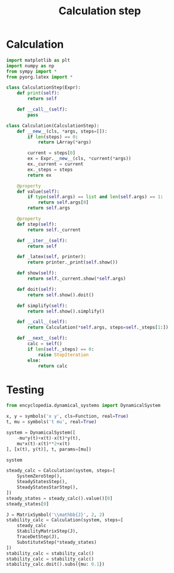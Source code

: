 #+title: Calculation step
#+roam_tags:

#+call: init()

* Calculation
#+begin_src jupyter-python :lib yes
import matplotlib as plt
import numpy as np
from sympy import *
from pyorg.latex import *
#+end_src

#+begin_src jupyter-python :lib yes
class CalculationStep(Expr):
    def print(self):
        return self

    def __call__(self):
        pass
#+end_src

#+begin_src jupyter-python :lib yes
class Calculation(CalculationStep):
    def __new__(cls, *args, steps=[]):
        if len(steps) == 0:
            return LArray(*args)

        current = steps[0]
        ex = Expr.__new__(cls, *current(*args))
        ex._current = current
        ex._steps = steps
        return ex

    @property
    def value(self):
        if type(self.args) == list and len(self.args) == 1:
            return self.args[0]
        return self.args

    @property
    def step(self):
        return self._current

    def __iter__(self):
        return self

    def _latex(self, printer):
        return printer._print(self.show())

    def show(self):
        return self._current.show(*self.args)

    def doit(self):
        return self.show().doit()

    def simplify(self):
        return self.show().simplify()

    def __call__(self):
        return Calculation(*self.args, steps=self._steps[1:])

    def __next__(self):
        calc = self()
        if len(self._steps) == 0:
            raise StopIteration
        else:
            return calc
#+end_src
* Testing
#+begin_src jupyter-python
from encyclopedia.dynamical_systems import DynamicalSystem
#+end_src

#+RESULTS:

#+BEGIN_SRC jupyter-python
x, y = symbols('x y', cls=Function, real=True)
t, mu = symbols('t mu', real=True)

system = DynamicalSystem([
    -mu*y(t)+x(t)-x(t)*y(t),
    mu*x(t)-x(t)**2+x(t)
], [x(t), y(t)], t, params=[mu])

system
#+END_SRC

#+RESULTS:
:RESULTS:
\begin{equation}\begin{array}{l}
\frac{d}{d t} x{\left(t \right)} = - \mu y{\left(t \right)} - x{\left(t \right)} y{\left(t \right)} + x{\left(t \right)}\\
\frac{d}{d t} y{\left(t \right)} = \mu x{\left(t \right)} - x^{2}{\left(t \right)} + x{\left(t \right)}
\end{array}\end{equation}
:END:

#+begin_src jupyter-python
steady_calc = Calculation(system, steps=[
    SystemZeroStep(),
    SteadyStatesStep(),
    SteadyStatesStarStep(),
])
steady_states = steady_calc().value()[0]
steady_states[0]
#+end_src

#+RESULTS:
:RESULTS:
# [goto error]
: ---------------------------------------------------------------------------
: NameError                                 Traceback (most recent call last)
: <ipython-input-6-20b82b4196da> in <module>
:       1 steady_calc = Calculation(system, steps=[
: ----> 2     SystemZeroStep(),
:       3     SteadyStatesStep(),
:       4     SteadyStatesStarStep(),
:       5 ])
:
: NameError: name 'SystemZeroStep' is not defined
:END:

#+begin_src jupyter-python
J = MatrixSymbol('\\mathbb{J}', 2, 2)
stability_calc = Calculation(system, steps=[
    steady_calc
    StabilityMatrixStep(J),
    TraceDetStep(J),
    SubstituteStep(*steady_states)
])
stability_calc = stability_calc()
stability_calc = stability_calc()
stability_calc.doit().subs({mu: 0.1})
#+end_src

#+RESULTS:
:RESULTS:
# [goto error]
:   File "<ipython-input-7-2e038f74e048>", line 4
:     StabilityMatrixStep(J),
:     ^
: SyntaxError: invalid syntax
:END:
